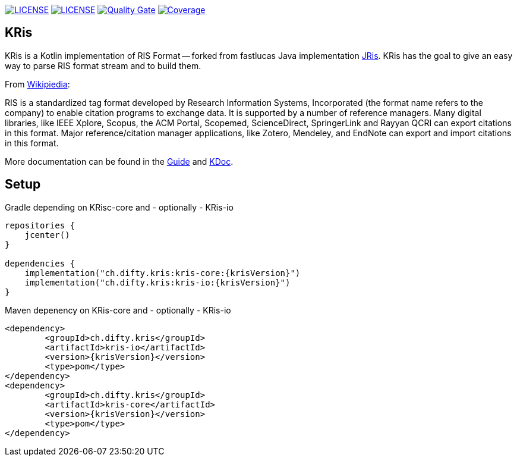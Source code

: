 :krisVersion: 0.2.4

image:https://img.shields.io/github/license/ursjoss/KRis.svg[LICENSE, link=https://github.com/ursjoss/KRis/blob/master/LICENSE]
image:https://github.com/ursjoss/KRis/workflows/Check/badge.svg?branch=master[LICENSE, link=https://github.com/ursjoss/KRis]
image:https://sonarcloud.io/api/project_badges/measure?project=ursjoss_KRis&metric=alert_status[Quality Gate, link=https://sonarcloud.io/dashboard?id=ursjoss_KRis] image:https://sonarcloud.io/api/project_badges/measure?project=ursjoss_KRis&metric=coverage[Coverage, link=https://sonarcloud.io/dashboard?id=ursjoss_KRis]

== KRis

KRis is a Kotlin implementation of RIS Format -- forked from fastlucas Java implementation https://github.com/fastluca/JRis[JRis].
KRis has the goal to give an easy way to parse RIS format stream and to build them.

From https://en.wikipedia.org/wiki/RIS_(file_format)[Wikipiedia]:

====
RIS is a standardized tag format developed by Research Information Systems,
Incorporated (the format name refers to the company) to  enable citation programs to exchange data.
It is supported by a number of reference managers.
Many digital libraries, like IEEE Xplore, Scopus, the ACM Portal, Scopemed, ScienceDirect,
SpringerLink and Rayyan QCRI can export citations in this format.
Major reference/citation manager applications, like Zotero, Mendeley, and EndNote can export
and import citations in this format.
====


More documentation can be found in the https://ursjoss.github.io/KRis/[Guide]
and https://ursjoss.github.io/KRis/kapi/-k-ris/index.html[KDoc].

== Setup

.Gradle depending on KRisc-core and - optionally - KRis-io
[code,kotlin]
----
repositories {
    jcenter()
}

dependencies {
    implementation("ch.difty.kris:kris-core:{krisVersion}")
    implementation("ch.difty.kris:kris-io:{krisVersion}")
}
----

.Maven depenency on KRis-core and - optionally - KRis-io
[code,xml]
----
<dependency>
	<groupId>ch.difty.kris</groupId>
	<artifactId>kris-io</artifactId>
	<version>{krisVersion}</version>
	<type>pom</type>
</dependency>
<dependency>
	<groupId>ch.difty.kris</groupId>
	<artifactId>kris-core</artifactId>
	<version>{krisVersion}</version>
	<type>pom</type>
</dependency>
----
